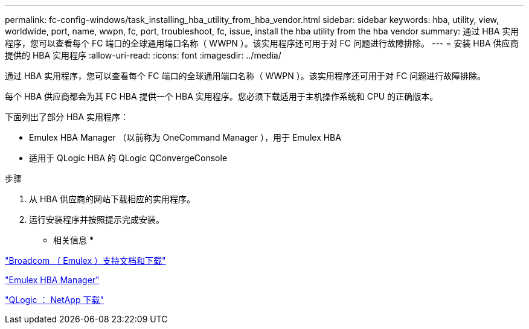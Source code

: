 ---
permalink: fc-config-windows/task_installing_hba_utility_from_hba_vendor.html 
sidebar: sidebar 
keywords: hba, utility, view, worldwide, port, name, wwpn, fc, port, troubleshoot, fc, issue, install the hba utility from the hba vendor 
summary: 通过 HBA 实用程序，您可以查看每个 FC 端口的全球通用端口名称（ WWPN ）。该实用程序还可用于对 FC 问题进行故障排除。 
---
= 安装 HBA 供应商提供的 HBA 实用程序
:allow-uri-read: 
:icons: font
:imagesdir: ../media/


[role="lead"]
通过 HBA 实用程序，您可以查看每个 FC 端口的全球通用端口名称（ WWPN ）。该实用程序还可用于对 FC 问题进行故障排除。

每个 HBA 供应商都会为其 FC HBA 提供一个 HBA 实用程序。您必须下载适用于主机操作系统和 CPU 的正确版本。

下面列出了部分 HBA 实用程序：

* Emulex HBA Manager （以前称为 OneCommand Manager ），用于 Emulex HBA
* 适用于 QLogic HBA 的 QLogic QConvergeConsole


.步骤
. 从 HBA 供应商的网站下载相应的实用程序。
. 运行安装程序并按照提示完成安装。


* 相关信息 *

https://www.broadcom.com/support/download-search?tab=search["Broadcom （ Emulex ）支持文档和下载"]

https://www.broadcom.com/products/storage/fibre-channel-host-bus-adapters/emulex-hba-manager["Emulex HBA Manager"]

http://driverdownloads.qlogic.com/QLogicDriverDownloads_UI/OEM_Product_List.aspx?oemid=372["QLogic ： NetApp 下载"]
